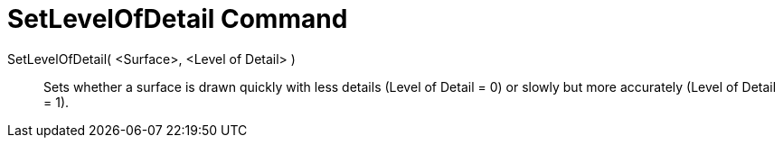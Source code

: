 = SetLevelOfDetail Command
:page-en: commands/SetLevelOfDetail
ifdef::env-github[:imagesdir: /en/modules/ROOT/assets/images]

SetLevelOfDetail( <Surface>, <Level of Detail> )::
  Sets whether a surface is drawn quickly with less details (Level of Detail = 0) or slowly but more accurately (Level of Detail = 1).
